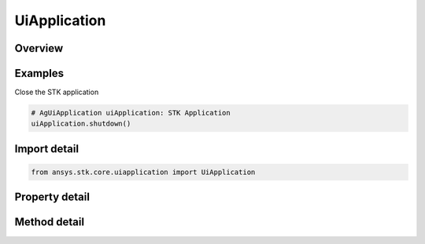UiApplication
=============

.. py:class:: ansys.stk.core.uiapplication.UiApplication

   Bases: :py:class:`~ansys.stk.core.uiapplication.IUiApplicationPartnerAccess`

   A root object of the Application Model.

.. py:currentmodule:: UiApplication

Overview
--------

.. tab-set::

    .. tab-item:: Methods
        
        .. list-table::
            :header-rows: 0
            :widths: auto

            * - :py:attr:`~ansys.stk.core.uiapplication.UiApplication.load_personality`
              - Load a personality by its name.
            * - :py:attr:`~ansys.stk.core.uiapplication.UiApplication.activate`
              - Activates the application's main window.
            * - :py:attr:`~ansys.stk.core.uiapplication.UiApplication.file_open_dialog`
              - Brings up a common File Open dialog and returns the file name selected by the user. If the user canceled, returns an empty file name.
            * - :py:attr:`~ansys.stk.core.uiapplication.UiApplication.create_object`
              - Only works from local HTML pages and scripts.
            * - :py:attr:`~ansys.stk.core.uiapplication.UiApplication.file_save_as_dialog`
              - Brings up a common File SaveAs dialog and returns the file name selected by the user. If the user canceled, returns an empty file name.
            * - :py:attr:`~ansys.stk.core.uiapplication.UiApplication.quit`
              - Shuts down the application.
            * - :py:attr:`~ansys.stk.core.uiapplication.UiApplication.file_open_dialog_extension`
              - Brings up a standard File Open Dialog and returns an object representing the selected file.
            * - :py:attr:`~ansys.stk.core.uiapplication.UiApplication.directory_picker_dialog`
              - Brings up the Directory Picker Dialog and returns a selected directory name.
            * - :py:attr:`~ansys.stk.core.uiapplication.UiApplication.open_log_file`
              - Specify the current log file to be written to.
            * - :py:attr:`~ansys.stk.core.uiapplication.UiApplication.log_message`
              - Log the Message specified.
            * - :py:attr:`~ansys.stk.core.uiapplication.UiApplication.create_application`
              - Create a new instance of the application model root object.

    .. tab-item:: Properties
        
        .. list-table::
            :header-rows: 0
            :widths: auto

            * - :py:attr:`~ansys.stk.core.uiapplication.UiApplication.personality`
              - Return a reference to the currently loaded personality.
            * - :py:attr:`~ansys.stk.core.uiapplication.UiApplication.visible`
              - Get or set whether the main window is visible.
            * - :py:attr:`~ansys.stk.core.uiapplication.UiApplication.user_control`
              - Get or set whether the application is user controlled.
            * - :py:attr:`~ansys.stk.core.uiapplication.UiApplication.windows`
              - Return a collection of windows.
            * - :py:attr:`~ansys.stk.core.uiapplication.UiApplication.height`
              - Get or set a height of the main window.
            * - :py:attr:`~ansys.stk.core.uiapplication.UiApplication.width`
              - Get or set a width of the main window.
            * - :py:attr:`~ansys.stk.core.uiapplication.UiApplication.left`
              - Get or set a vertical coordinate of the main window.
            * - :py:attr:`~ansys.stk.core.uiapplication.UiApplication.top`
              - Get or set a horizontal coordinate of the main window.
            * - :py:attr:`~ansys.stk.core.uiapplication.UiApplication.window_state`
              - Get or set the state of the main window.
            * - :py:attr:`~ansys.stk.core.uiapplication.UiApplication.most_recently_used_list`
              - Return a collection most recently used files.
            * - :py:attr:`~ansys.stk.core.uiapplication.UiApplication.path`
              - Return the complete path to the application, excluding the final separator and name of the application. Read-only String.
            * - :py:attr:`~ansys.stk.core.uiapplication.UiApplication.hwnd`
              - Return an HWND handle associated with the application main window.
            * - :py:attr:`~ansys.stk.core.uiapplication.UiApplication.message_pending_delay`
              - Get or set message-pending delay for server busy dialog (in milliseconds).
            * - :py:attr:`~ansys.stk.core.uiapplication.UiApplication.personality2`
              - Return an new instance of the root object of the STK Object Model.
            * - :py:attr:`~ansys.stk.core.uiapplication.UiApplication.log_file`
              - Get the current log files full path.
            * - :py:attr:`~ansys.stk.core.uiapplication.UiApplication.display_alerts`
              - Set to true to display certain alerts and messages. Otherwise false. The default value is True.
            * - :py:attr:`~ansys.stk.core.uiapplication.UiApplication.process_id`
              - Get process id for the current instance.



Examples
--------

Close the STK application

.. code-block:: python

    # AgUiApplication uiApplication: STK Application
    uiApplication.shutdown()


Import detail
-------------

.. code-block:: python

    from ansys.stk.core.uiapplication import UiApplication


Property detail
---------------

.. py:property:: personality
    :canonical: ansys.stk.core.uiapplication.UiApplication.personality
    :type: typing.Any

    Return a reference to the currently loaded personality.

.. py:property:: visible
    :canonical: ansys.stk.core.uiapplication.UiApplication.visible
    :type: bool

    Get or set whether the main window is visible.

.. py:property:: user_control
    :canonical: ansys.stk.core.uiapplication.UiApplication.user_control
    :type: bool

    Get or set whether the application is user controlled.

.. py:property:: windows
    :canonical: ansys.stk.core.uiapplication.UiApplication.windows
    :type: IWindowsCollection

    Return a collection of windows.

.. py:property:: height
    :canonical: ansys.stk.core.uiapplication.UiApplication.height
    :type: int

    Get or set a height of the main window.

.. py:property:: width
    :canonical: ansys.stk.core.uiapplication.UiApplication.width
    :type: int

    Get or set a width of the main window.

.. py:property:: left
    :canonical: ansys.stk.core.uiapplication.UiApplication.left
    :type: int

    Get or set a vertical coordinate of the main window.

.. py:property:: top
    :canonical: ansys.stk.core.uiapplication.UiApplication.top
    :type: int

    Get or set a horizontal coordinate of the main window.

.. py:property:: window_state
    :canonical: ansys.stk.core.uiapplication.UiApplication.window_state
    :type: ApplicationWindowState

    Get or set the state of the main window.

.. py:property:: most_recently_used_list
    :canonical: ansys.stk.core.uiapplication.UiApplication.most_recently_used_list
    :type: MostRecentlyUsedCollection

    Return a collection most recently used files.

.. py:property:: path
    :canonical: ansys.stk.core.uiapplication.UiApplication.path
    :type: str

    Return the complete path to the application, excluding the final separator and name of the application. Read-only String.

.. py:property:: hwnd
    :canonical: ansys.stk.core.uiapplication.UiApplication.hwnd
    :type: int

    Return an HWND handle associated with the application main window.

.. py:property:: message_pending_delay
    :canonical: ansys.stk.core.uiapplication.UiApplication.message_pending_delay
    :type: int

    Get or set message-pending delay for server busy dialog (in milliseconds).

.. py:property:: personality2
    :canonical: ansys.stk.core.uiapplication.UiApplication.personality2
    :type: typing.Any

    Return an new instance of the root object of the STK Object Model.

.. py:property:: log_file
    :canonical: ansys.stk.core.uiapplication.UiApplication.log_file
    :type: str

    Get the current log files full path.

.. py:property:: display_alerts
    :canonical: ansys.stk.core.uiapplication.UiApplication.display_alerts
    :type: bool

    Set to true to display certain alerts and messages. Otherwise false. The default value is True.

.. py:property:: process_id
    :canonical: ansys.stk.core.uiapplication.UiApplication.process_id
    :type: int

    Get process id for the current instance.


Method detail
-------------

.. py:method:: load_personality(self, pers_name: str) -> None
    :canonical: ansys.stk.core.uiapplication.UiApplication.load_personality

    Load a personality by its name.

    :Parameters:

    **pers_name** : :obj:`~str`

    :Returns:

        :obj:`~None`

















.. py:method:: activate(self) -> None
    :canonical: ansys.stk.core.uiapplication.UiApplication.activate

    Activates the application's main window.

    :Returns:

        :obj:`~None`


.. py:method:: file_open_dialog(self, default_ext: str, filter: str, initial_dir: str) -> str
    :canonical: ansys.stk.core.uiapplication.UiApplication.file_open_dialog

    Brings up a common File Open dialog and returns the file name selected by the user. If the user canceled, returns an empty file name.

    :Parameters:

    **default_ext** : :obj:`~str`
    **filter** : :obj:`~str`
    **initial_dir** : :obj:`~str`

    :Returns:

        :obj:`~str`


.. py:method:: create_object(self, prog_id: str, remote_server: str) -> typing.Any
    :canonical: ansys.stk.core.uiapplication.UiApplication.create_object

    Only works from local HTML pages and scripts.

    :Parameters:

    **prog_id** : :obj:`~str`
    **remote_server** : :obj:`~str`

    :Returns:

        :obj:`~typing.Any`

.. py:method:: file_save_as_dialog(self, default_ext: str, filter: str, initial_dir: str) -> str
    :canonical: ansys.stk.core.uiapplication.UiApplication.file_save_as_dialog

    Brings up a common File SaveAs dialog and returns the file name selected by the user. If the user canceled, returns an empty file name.

    :Parameters:

    **default_ext** : :obj:`~str`
    **filter** : :obj:`~str`
    **initial_dir** : :obj:`~str`

    :Returns:

        :obj:`~str`

.. py:method:: quit(self) -> None
    :canonical: ansys.stk.core.uiapplication.UiApplication.quit

    Shuts down the application.

    :Returns:

        :obj:`~None`

.. py:method:: file_open_dialog_extension(self, allow_multi_select: bool, default_ext: str, filter: str, initial_dir: str) -> UiFileOpenDialogExtension
    :canonical: ansys.stk.core.uiapplication.UiApplication.file_open_dialog_extension

    Brings up a standard File Open Dialog and returns an object representing the selected file.

    :Parameters:

    **allow_multi_select** : :obj:`~bool`
    **default_ext** : :obj:`~str`
    **filter** : :obj:`~str`
    **initial_dir** : :obj:`~str`

    :Returns:

        :obj:`~UiFileOpenDialogExtension`


.. py:method:: directory_picker_dialog(self, title: str, initial_dir: str) -> str
    :canonical: ansys.stk.core.uiapplication.UiApplication.directory_picker_dialog

    Brings up the Directory Picker Dialog and returns a selected directory name.

    :Parameters:

    **title** : :obj:`~str`
    **initial_dir** : :obj:`~str`

    :Returns:

        :obj:`~str`




.. py:method:: open_log_file(self, log_file_name: str, log_file_mode: ApplicationOpenLogFileMode) -> bool
    :canonical: ansys.stk.core.uiapplication.UiApplication.open_log_file

    Specify the current log file to be written to.

    :Parameters:

    **log_file_name** : :obj:`~str`
    **log_file_mode** : :obj:`~ApplicationOpenLogFileMode`

    :Returns:

        :obj:`~bool`

.. py:method:: log_message(self, msg_type: ApplicationLogMessageType, msg: str) -> None
    :canonical: ansys.stk.core.uiapplication.UiApplication.log_message

    Log the Message specified.

    :Parameters:

    **msg_type** : :obj:`~ApplicationLogMessageType`
    **msg** : :obj:`~str`

    :Returns:

        :obj:`~None`




.. py:method:: create_application(self) -> UiApplication
    :canonical: ansys.stk.core.uiapplication.UiApplication.create_application

    Create a new instance of the application model root object.

    :Returns:

        :obj:`~UiApplication`


